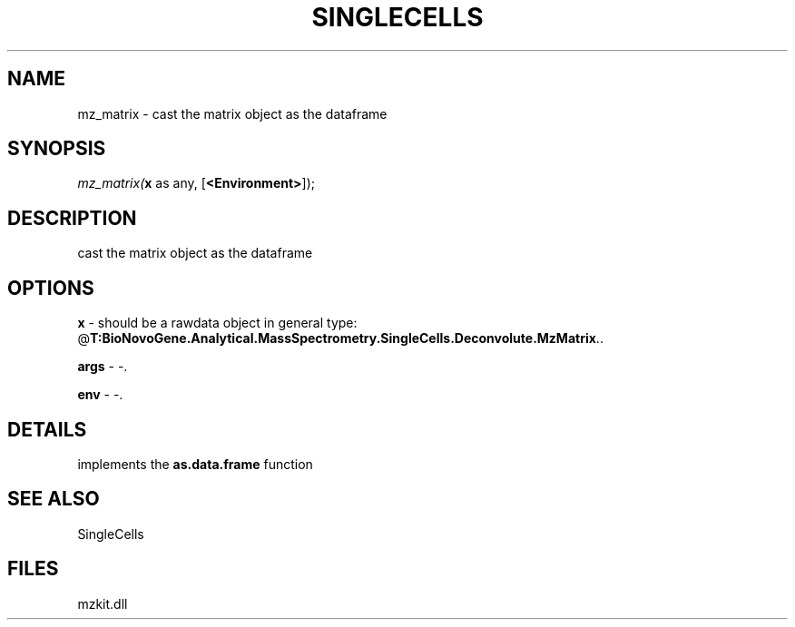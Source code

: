 .\" man page create by R# package system.
.TH SINGLECELLS 1 2000-Jan "mz_matrix" "mz_matrix"
.SH NAME
mz_matrix \- cast the matrix object as the dataframe
.SH SYNOPSIS
\fImz_matrix(\fBx\fR as any, 
..., 
[\fB<Environment>\fR]);\fR
.SH DESCRIPTION
.PP
cast the matrix object as the dataframe
.PP
.SH OPTIONS
.PP
\fBx\fB \fR\- should be a rawdata object in general type: @\fBT:BioNovoGene.Analytical.MassSpectrometry.SingleCells.Deconvolute.MzMatrix\fR.. 
.PP
.PP
\fBargs\fB \fR\- -. 
.PP
.PP
\fBenv\fB \fR\- -. 
.PP
.SH DETAILS
.PP
implements the \fBas.data.frame\fR function
.PP
.SH SEE ALSO
SingleCells
.SH FILES
.PP
mzkit.dll
.PP
